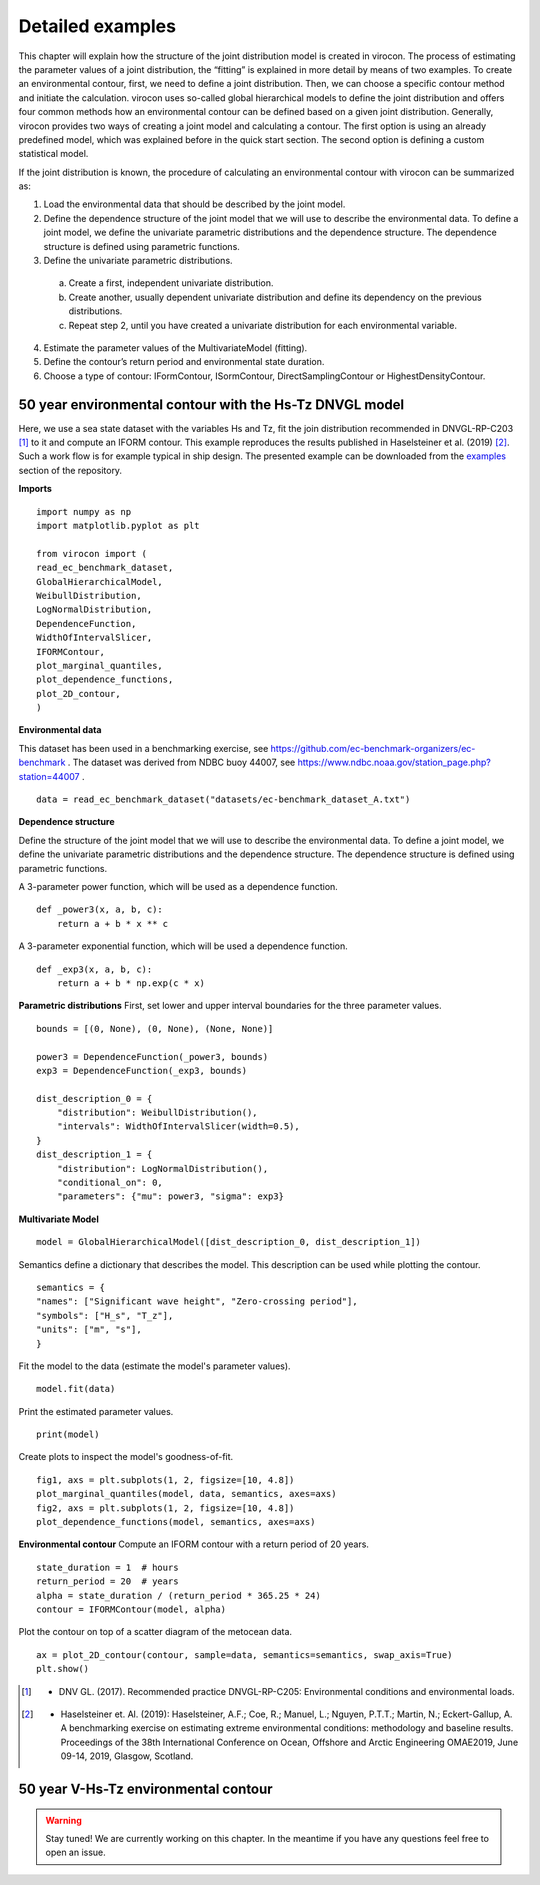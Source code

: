 *****************
Detailed examples
*****************

This chapter will explain how the structure of the joint distribution model is created in virocon. The process of
estimating the parameter values of a joint distribution, the “fitting” is explained in more detail by means of two
examples. To create an environmental contour, first, we need to define a joint distribution. Then, we can choose a
specific contour method and initiate the calculation. virocon uses so-called global hierarchical models to define the
joint distribution and offers four common methods how an environmental contour can be defined based on a given joint
distribution. Generally, virocon provides two ways of creating a joint model and calculating a contour. The first option
is using an already predefined model, which was explained before in the quick start section. The second option is
defining a custom statistical model.

If the joint distribution is known, the procedure of calculating an environmental contour with virocon can be summarized as:

1.	Load the environmental data that should be described by the joint model.
2.	Define the dependence structure of the joint model that we will use to describe the environmental data. To define a joint model, we define the univariate parametric distributions and the dependence structure. The dependence structure is defined using parametric functions.
3.	Define the univariate parametric distributions.
    a.	Create a first, independent univariate distribution.
    b.	Create another, usually dependent univariate distribution and define its dependency on the previous distributions.
    c.	Repeat step 2, until you have created a univariate distribution for each environmental variable.
4.	Estimate the parameter values of the MultivariateModel (fitting).
5.	Define the contour’s return period and environmental state duration.
6.	Choose a type of contour: IFormContour, ISormContour, DirectSamplingContour or HighestDensityContour.

50 year environmental contour with the Hs-Tz DNVGL model
~~~~~~~~~~~~~~~~~~~~~~~~~~~~~~~~~~~~~~~~~~~~~~~~~~~~~~~~

Here, we use a sea state dataset with the variables Hs and Tz, fit the join distribution recommended in
DNVGL-RP-C203 [1]_ to it and compute an IFORM contour. This example reproduces the results published in
Haselsteiner et al. (2019) [2]_. Such a work flow is for example typical in ship design. The presented example can be
downloaded from the examples_ section of the repository.

**Imports**
::
    import numpy as np
    import matplotlib.pyplot as plt

    from virocon import (
    read_ec_benchmark_dataset,
    GlobalHierarchicalModel,
    WeibullDistribution,
    LogNormalDistribution,
    DependenceFunction,
    WidthOfIntervalSlicer,
    IFORMContour,
    plot_marginal_quantiles,
    plot_dependence_functions,
    plot_2D_contour,
    )

**Environmental data**

This dataset has been used in a benchmarking exercise, see https://github.com/ec-benchmark-organizers/ec-benchmark .
The dataset was derived from NDBC buoy 44007, see https://www.ndbc.noaa.gov/station_page.php?station=44007 .
::
    data = read_ec_benchmark_dataset("datasets/ec-benchmark_dataset_A.txt")

**Dependence structure**

Define the structure of the joint model that we will use to describe the environmental data. To define a joint model, we
define the univariate parametric distributions and the dependence structure. The dependence structure is defined using
parametric functions.

A 3-parameter power function, which will be used as a dependence function.
::
    def _power3(x, a, b, c):
        return a + b * x ** c
A 3-parameter exponential function, which will be used a dependence function.
::
    def _exp3(x, a, b, c):
        return a + b * np.exp(c * x)


**Parametric distributions**
First, set lower and upper interval boundaries for the three parameter values.
::
    bounds = [(0, None), (0, None), (None, None)]

    power3 = DependenceFunction(_power3, bounds)
    exp3 = DependenceFunction(_exp3, bounds)

    dist_description_0 = {
        "distribution": WeibullDistribution(),
        "intervals": WidthOfIntervalSlicer(width=0.5),
    }
    dist_description_1 = {
        "distribution": LogNormalDistribution(),
        "conditional_on": 0,
        "parameters": {"mu": power3, "sigma": exp3}

**Multivariate Model**
::
    model = GlobalHierarchicalModel([dist_description_0, dist_description_1])

Semantics define a dictionary that describes the model. This description can be used while plotting the contour.
::
    semantics = {
    "names": ["Significant wave height", "Zero-crossing period"],
    "symbols": ["H_s", "T_z"],
    "units": ["m", "s"],
    }

Fit the model to the data (estimate the model's parameter values).
::
    model.fit(data)

Print the estimated parameter values.
::
    print(model)

Create plots to inspect the model's goodness-of-fit.
::
    fig1, axs = plt.subplots(1, 2, figsize=[10, 4.8])
    plot_marginal_quantiles(model, data, semantics, axes=axs)
    fig2, axs = plt.subplots(1, 2, figsize=[10, 4.8])
    plot_dependence_functions(model, semantics, axes=axs)

**Environmental contour**
Compute an IFORM contour with a return period of 20 years.
::
    state_duration = 1  # hours
    return_period = 20  # years
    alpha = state_duration / (return_period * 365.25 * 24)
    contour = IFORMContour(model, alpha)

Plot the contour on top of a scatter diagram of the metocean data.
::
    ax = plot_2D_contour(contour, sample=data, semantics=semantics, swap_axis=True)
    plt.show()



.. _examples: https://github.com/virocon-organization/virocon/tree/master/examples
.. [1] •	DNV GL. (2017). Recommended practice DNVGL-RP-C205: Environmental conditions and environmental loads.
.. [2] •	Haselsteiner et. Al. (2019): Haselsteiner, A.F.; Coe, R.; Manuel, L.; Nguyen, P.T.T.; Martin, N.; Eckert-Gallup, A. A benchmarking exercise on estimating extreme environmental conditions: methodology and baseline results. Proceedings of the 38th International Conference on Ocean, Offshore and Arctic Engineering OMAE2019, June 09-14, 2019, Glasgow, Scotland.


50 year V-Hs-Tz environmental contour
~~~~~~~~~~~~~~~~~~~~~~~~~~~~~~~~~~~~~

.. warning::
    Stay tuned! We are currently working on this chapter.
    In the meantime if you have any questions feel free to open an issue.
